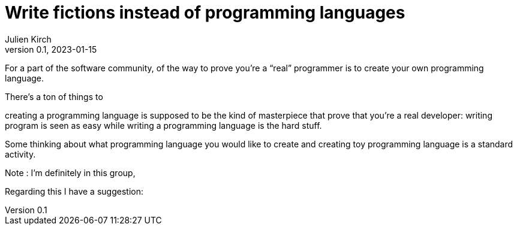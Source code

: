 = Write fictions instead of programming languages
Julien Kirch
v0.1, 2023-01-15
:article_lang: en

For a part of the software community,
of the way to prove you're a "`real`" programmer is to create your own programming language.

There's a ton of things to 

creating a programming language is supposed to be the kind of masterpiece that prove that you're a real developer: writing program is seen as easy while writing a programming language is the hard stuff.

Some thinking about what programming language you would like to create and creating toy programming language is a standard activity.

Note : I'm definitely in this group,  

Regarding this I have a suggestion: 